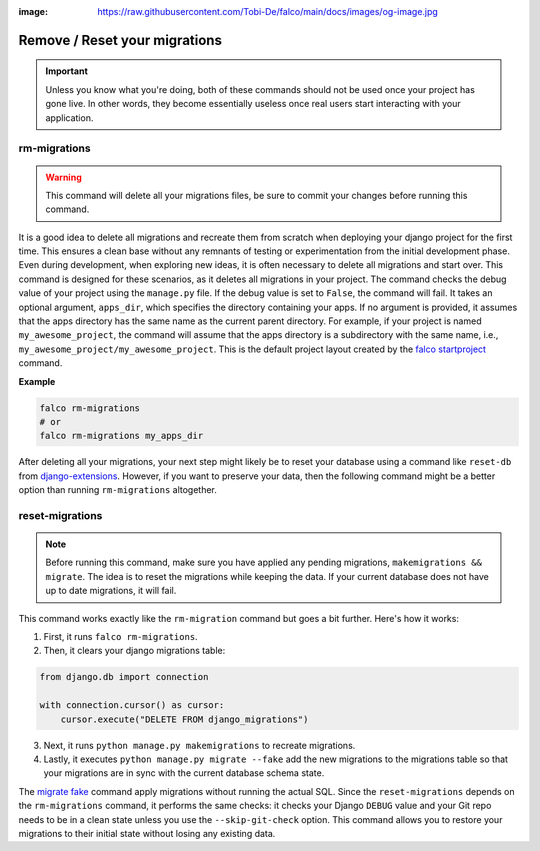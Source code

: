 :image: https://raw.githubusercontent.com/Tobi-De/falco/main/docs/images/og-image.jpg

Remove / Reset your migrations
==============================

.. important::
    Unless you know what you're doing, both of these commands should not be used once your project has gone live.
    In other words, they become essentially useless once real users start interacting with your application.

rm-migrations
-------------

.. cappa:: falco.commands.RmMigrations

.. warning::
   This command will delete all your migrations files, be sure to commit your changes before running this command.


It is a good idea to delete all migrations and recreate them from scratch when deploying your django project for the first time.
This ensures a clean base without any remnants of testing or experimentation from the initial development phase. Even during development,
when exploring new ideas, it is often necessary to delete all migrations and start over. This command is designed for these scenarios,
as it deletes all migrations in your project.
The command checks the debug value of your project using the ``manage.py`` file. If the debug value is set to ``False``, the command will fail.
It takes an optional argument, ``apps_dir``, which specifies the directory containing your apps. If no argument is provided, it assumes that the apps
directory has the same name as the current parent directory. For example, if your project is named ``my_awesome_project``, the command will assume that
the apps directory is a subdirectory with the same name, i.e., ``my_awesome_project/my_awesome_project``. This is the default project layout created
by the `falco startproject </the_cli/start_project.html>`_ command.

**Example**

.. code:: shell

   falco rm-migrations
   # or
   falco rm-migrations my_apps_dir

After deleting all your migrations, your next step might likely be to reset your database using a command like ``reset-db``
from `django-extensions <https://django-extensions.readthedocs.io/en/latest/>`_. However, if you want to preserve your data,
then the following command might be a better option than running ``rm-migrations`` altogether.

reset-migrations
----------------

.. cappa:: falco.commands.ResetMigrations

.. note::
    Before running this command, make sure you have applied any pending migrations, ``makemigrations && migrate``. The idea is to reset the migrations while keeping the data. If your current database does not have up to date migrations, it will fail.


This command works exactly like the ``rm-migration`` command but goes a bit further. Here's how it works:

1. First, it runs ``falco rm-migrations``.
2. Then, it clears your django migrations table:

.. code-block:: python

    from django.db import connection

    with connection.cursor() as cursor:
        cursor.execute("DELETE FROM django_migrations")

3. Next, it runs ``python manage.py makemigrations`` to recreate migrations.
4. Lastly, it executes ``python manage.py migrate --fake`` add the new migrations to the migrations table so that your migrations are in sync with the current database schema state.

The `migrate fake <https://docs.djangoproject.com/en/5.0/ref/django-admin/#cmdoption-migrate-fake>`_ command apply migrations without running
the actual SQL.
Since the ``reset-migrations`` depends on the ``rm-migrations`` command, it performs the same checks: it checks your Django ``DEBUG`` value and your Git
repo needs to be in a clean state unless you use the ``--skip-git-check`` option.
This command allows you to restore your migrations to their initial state without losing any existing data.
